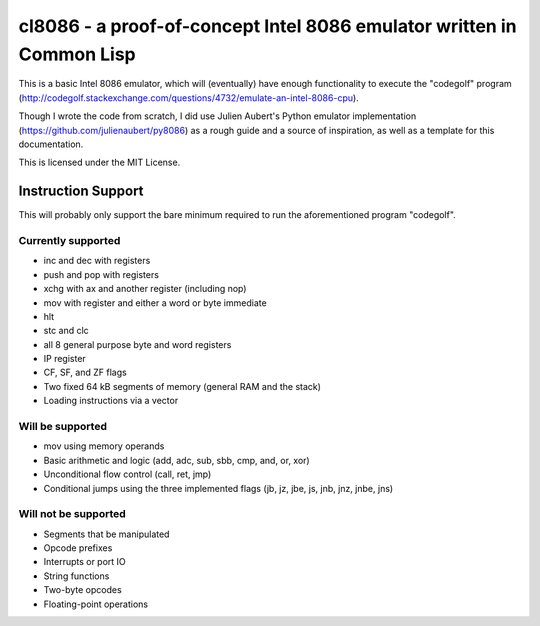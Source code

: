 cl8086 - a proof-of-concept Intel 8086 emulator written in Common Lisp
======================================================================

This is a basic Intel 8086 emulator, which will (eventually) have enough
functionality to execute the "codegolf" program
(http://codegolf.stackexchange.com/questions/4732/emulate-an-intel-8086-cpu).

Though I wrote the code from scratch, I did use Julien Aubert's Python emulator
implementation (https://github.com/julienaubert/py8086) as a rough guide and
a source of inspiration, as well as a template for this documentation.

This is licensed under the MIT License. 

Instruction Support
-------------------

This will probably only support the bare minimum required to run the aforementioned program "codegolf".

Currently supported
~~~~~~~~~~~~~~~~~~~

- inc and dec with registers
- push and pop with registers
- xchg with ax and another register (including nop)
- mov with register and either a word or byte immediate
- hlt
- stc and clc
- all 8 general purpose byte and word registers
- IP register
- CF, SF, and ZF flags
- Two fixed 64 kB segments of memory (general RAM and the stack)
- Loading instructions via a vector

Will be supported
~~~~~~~~~~~~~~~~~
- mov using memory operands
- Basic arithmetic and logic (add, adc, sub, sbb, cmp, and, or, xor)
- Unconditional flow control (call, ret, jmp)
- Conditional jumps using the three implemented flags (jb, jz, jbe, js, jnb, jnz, jnbe, jns)

Will not be supported
~~~~~~~~~~~~~~~~~~~~~
- Segments that be manipulated
- Opcode prefixes
- Interrupts or port IO
- String functions
- Two-byte opcodes
- Floating-point operations
